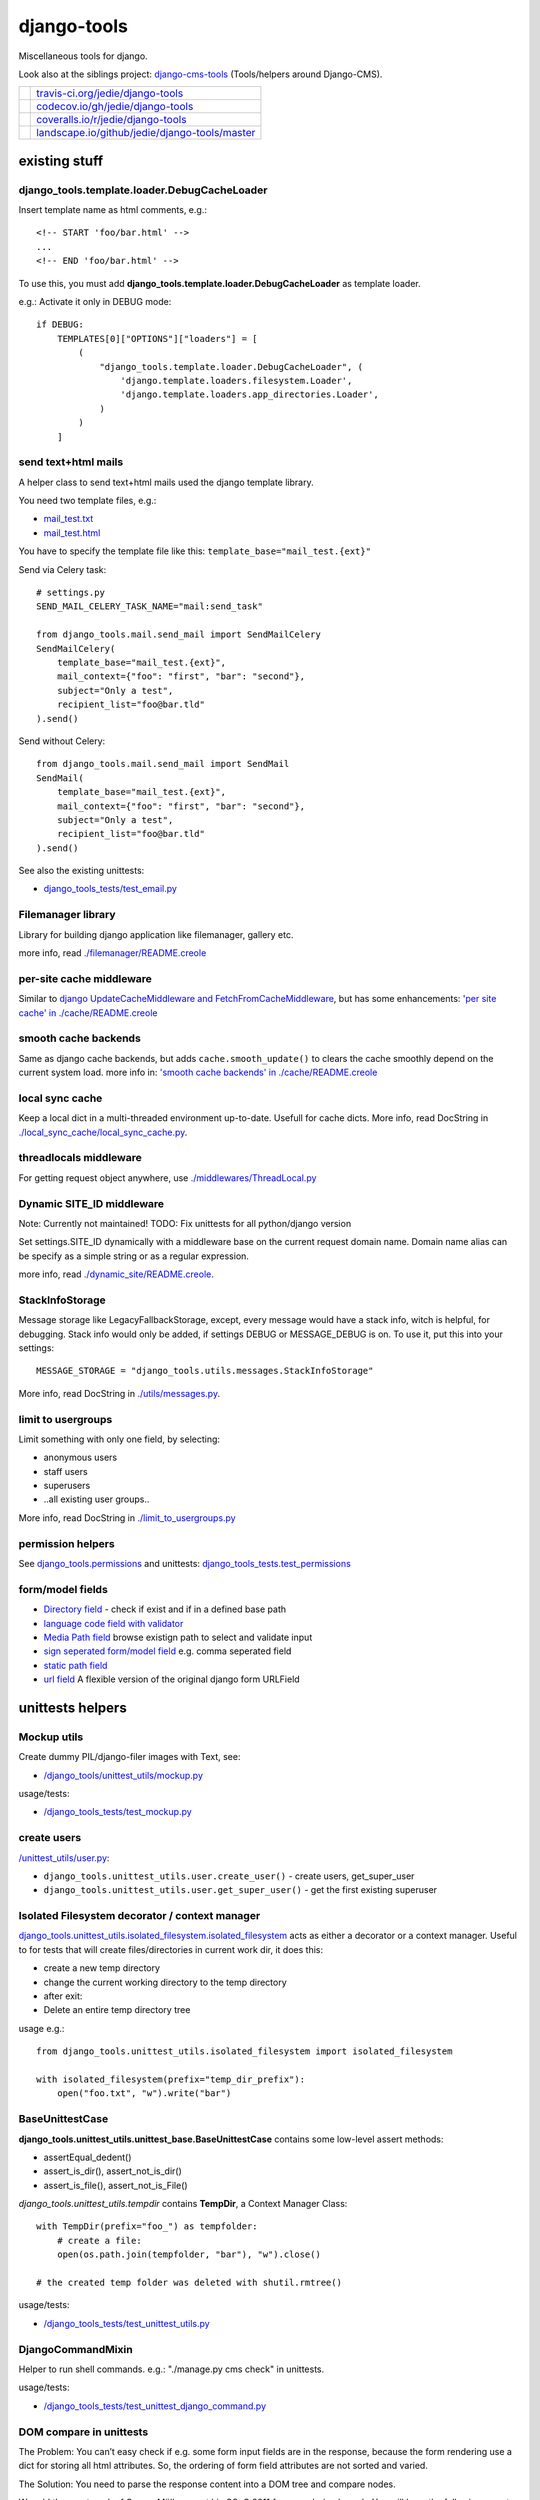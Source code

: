 ============
django-tools
============

Miscellaneous tools for django.

Look also at the siblings project: `django-cms-tools <https://github.com/jedie/django-cms-tools>`_ (Tools/helpers around Django-CMS).

+-----------------------------------+--------------------------------------------------+
| |Build Status on travis-ci.org|   | `travis-ci.org/jedie/django-tools`_              |
+-----------------------------------+--------------------------------------------------+
| |Coverage Status on codecov.io|   | `codecov.io/gh/jedie/django-tools`_              |
+-----------------------------------+--------------------------------------------------+
| |Coverage Status on coveralls.io| | `coveralls.io/r/jedie/django-tools`_             |
+-----------------------------------+--------------------------------------------------+
| |Status on landscape.io|          | `landscape.io/github/jedie/django-tools/master`_ |
+-----------------------------------+--------------------------------------------------+

.. |Build Status on travis-ci.org| image:: https://travis-ci.org/jedie/django-tools.svg
.. _travis-ci.org/jedie/django-tools: https://travis-ci.org/jedie/django-tools/
.. |Coverage Status on codecov.io| image:: https://codecov.io/gh/jedie/django-tools/branch/master/graph/badge.svg
.. _codecov.io/gh/jedie/django-tools: https://codecov.io/gh/jedie/django-tools
.. |Coverage Status on coveralls.io| image:: https://coveralls.io/repos/jedie/django-tools/badge.svg
.. _coveralls.io/r/jedie/django-tools: https://coveralls.io/r/jedie/django-tools
.. |Status on landscape.io| image:: https://landscape.io/github/jedie/django-tools/master/landscape.svg
.. _landscape.io/github/jedie/django-tools/master: https://landscape.io/github/jedie/django-tools/master

--------------
existing stuff
--------------

django_tools.template.loader.DebugCacheLoader
=============================================

Insert template name as html comments, e.g.:

::

    <!-- START 'foo/bar.html' -->
    ...
    <!-- END 'foo/bar.html' -->

To use this, you must add **django_tools.template.loader.DebugCacheLoader** as template loader.

e.g.: Activate it only in DEBUG mode:

::

    if DEBUG:
        TEMPLATES[0]["OPTIONS"]["loaders"] = [
            (
                "django_tools.template.loader.DebugCacheLoader", (
                    'django.template.loaders.filesystem.Loader',
                    'django.template.loaders.app_directories.Loader',
                )
            )
        ]

send text+html mails
====================

A helper class to send text+html mails used the django template library.

You need two template files, e.g.:

* `mail_test.txt <https://github.com/jedie/django-tools/blob/master/django_tools_test_project/django_tools_test_app/templates/mail_test.txt>`_

* `mail_test.html <https://github.com/jedie/django-tools/blob/master/django_tools_test_project/django_tools_test_app/templates/mail_test.html>`_

You have to specify the template file like this: ``template_base="mail_test.{ext}"``

Send via Celery task:

::

    # settings.py
    SEND_MAIL_CELERY_TASK_NAME="mail:send_task"

    from django_tools.mail.send_mail import SendMailCelery
    SendMailCelery(
        template_base="mail_test.{ext}",
        mail_context={"foo": "first", "bar": "second"},
        subject="Only a test",
        recipient_list="foo@bar.tld"
    ).send()

Send without Celery:

::

    from django_tools.mail.send_mail import SendMail
    SendMail(
        template_base="mail_test.{ext}",
        mail_context={"foo": "first", "bar": "second"},
        subject="Only a test",
        recipient_list="foo@bar.tld"
    ).send()

See also the existing unittests:

* `django_tools_tests/test_email.py <https://github.com/jedie/django-tools/blob/master/django_tools_tests/test_email.py>`_

Filemanager library
===================

Library for building django application like filemanager, gallery etc.

more info, read `./filemanager/README.creole <https://github.com/jedie/django-tools/blob/master/django_tools/filemanager/README.creole>`_

per-site cache middleware
=========================

Similar to `django UpdateCacheMiddleware and FetchFromCacheMiddleware <https://docs.djangoproject.com/en/1.4/topics/cache/#the-per-site-cache>`_,
but has some enhancements: `'per site cache' in ./cache/README.creole <https://github.com/jedie/django-tools/blob/master/django_tools/cache/README.creole#per-site-cache-middleware>`_

smooth cache backends
=====================

Same as django cache backends, but adds ``cache.smooth_update()`` to clears the cache smoothly depend on the current system load.
more info in: `'smooth cache backends' in ./cache/README.creole <https://github.com/jedie/django-tools/blob/master/django_tools/cache/README.creole#smooth-cache-backends>`_

local sync cache
================

Keep a local dict in a multi-threaded environment up-to-date. Usefull for cache dicts.
More info, read DocString in `./local_sync_cache/local_sync_cache.py <https://github.com/jedie/django-tools/blob/master/django_tools/local_sync_cache/local_sync_cache.py>`_.

threadlocals middleware
=======================

For getting request object anywhere, use `./middlewares/ThreadLocal.py <https://github.com/jedie/django-tools/blob/master/django_tools/middlewares/ThreadLocal.py>`_

Dynamic SITE_ID middleware
==========================

Note: Currently not maintained! TODO: Fix unittests for all python/django version

Set settings.SITE_ID dynamically with a middleware base on the current request domain name.
Domain name alias can be specify as a simple string or as a regular expression.

more info, read `./dynamic_site/README.creole <https://github.com/jedie/django-tools/blob/master/django_tools/dynamic_site/README.creole>`_.

StackInfoStorage
================

Message storage like LegacyFallbackStorage, except, every message would have a stack info, witch is helpful, for debugging.
Stack info would only be added, if settings DEBUG or MESSAGE_DEBUG is on.
To use it, put this into your settings:

::

    MESSAGE_STORAGE = "django_tools.utils.messages.StackInfoStorage"

More info, read DocString in `./utils/messages.py <https://github.com/jedie/django-tools/blob/master/django_tools/utils/messages.py>`_.

limit to usergroups
===================

Limit something with only one field, by selecting:

* anonymous users

* staff users

* superusers

* ..all existing user groups..

More info, read DocString in `./limit_to_usergroups.py <https://github.com/jedie/django-tools/blob/master/django_tools/limit_to_usergroups.py>`_

permission helpers
==================

See `django_tools.permissions <https://github.com/jedie/django-tools/blob/master/django_tools/permissions.py>`_
and unittests: `django_tools_tests.test_permissions <https://github.com/jedie/django-tools/blob/master/django_tools_tests/test_permissions.py>`_

form/model fields
=================

* `Directory field <https://github.com/jedie/django-tools/blob/master/django_tools/fields/directory.py>`_ - check if exist and if in a defined base path

* `language code field with validator <https://github.com/jedie/django-tools/blob/master/django_tools/fields/language_code.py>`_

* `Media Path field <https://github.com/jedie/django-tools/blob/master/django_tools/fields/media_path.py>`_ browse existign path to select and validate input

* `sign seperated form/model field <https://github.com/jedie/django-tools/blob/master/django_tools/fields/sign_separated.py>`_ e.g. comma seperated field

* `static path field <https://github.com/jedie/django-tools/blob/master/django_tools/fields/static_path.py>`_

* `url field <https://github.com/jedie/django-tools/blob/master/django_tools/fields/url.py>`_ A flexible version of the original django form URLField

-----------------
unittests helpers
-----------------

Mockup utils
============

Create dummy PIL/django-filer images with Text, see:

* `/django_tools/unittest_utils/mockup.py <https://github.com/jedie/django-tools/blob/master/django_tools/unittest_utils/mockup.py>`_

usage/tests:

* `/django_tools_tests/test_mockup.py <https://github.com/jedie/django-tools/blob/master/django_tools_tests/test_mockup.py>`_

create users
============

`/unittest_utils/user.py <https://github.com/jedie/django-tools/blob/master/django_tools/unittest_utils/user.py>`_:

* ``django_tools.unittest_utils.user.create_user()`` - create users, get_super_user

* ``django_tools.unittest_utils.user.get_super_user()`` - get the first existing superuser

Isolated Filesystem decorator / context manager
===============================================

`django_tools.unittest_utils.isolated_filesystem.isolated_filesystem <https://github.com/jedie/django-tools/blob/master/django_tools/unittest_utils/isolated_filesystem.py>`_ acts as either a decorator or a context manager.
Useful to for tests that will create files/directories in current work dir, it does this:

* create a new temp directory

* change the current working directory to the temp directory

* after exit:

* Delete an entire temp directory tree

usage e.g.:

::

    from django_tools.unittest_utils.isolated_filesystem import isolated_filesystem

    with isolated_filesystem(prefix="temp_dir_prefix"):
        open("foo.txt", "w").write("bar")

BaseUnittestCase
================

**django_tools.unittest_utils.unittest_base.BaseUnittestCase** contains some low-level assert methods:

* assertEqual_dedent()

* assert_is_dir(), assert_not_is_dir()

* assert_is_file(), assert_not_is_File()

*django_tools.unittest_utils.tempdir* contains **TempDir**, a Context Manager Class:

::

    with TempDir(prefix="foo_") as tempfolder:
        # create a file:
        open(os.path.join(tempfolder, "bar"), "w").close()

    # the created temp folder was deleted with shutil.rmtree()

usage/tests:

* `/django_tools_tests/test_unittest_utils.py <https://github.com/jedie/django-tools/blob/master/django_tools_tests/test_unittest_utils.py>`_

DjangoCommandMixin
==================

Helper to run shell commands. e.g.: "./manage.py cms check" in unittests.

usage/tests:

* `/django_tools_tests/test_unittest_django_command.py <https://github.com/jedie/django-tools/blob/master/django_tools_tests/test_unittest_django_command.py>`_

DOM compare in unittests
========================

The Problem:
You can’t easy check if e.g. some form input fields are in the response,
because the form rendering use a dict for storing all html attributes.
So, the ordering of form field attributes are not sorted and varied.

The Solution:
You need to parse the response content into a DOM tree and compare nodes.

We add the great work of Gregor Müllegger at his GSoC 2011 form-rendering branch.
You will have the following assert methods inherit from: django_tools.unittest_utils.unittest_base.BaseTestCase

* self.assertHTMLEqual() – for compare two HTML DOM trees

* self.assertDOM() – for check if nodes in response or not.

* self.assertContains() – Check if ond node occurs 'count’ times in response

More info and examples in `./django_tools_tests/test_dom_asserts.py <https://github.com/jedie/django-tools/blob/master/django_tools/django_tools_tests/test_dom_asserts.py>`_

@set_string_if_invalid() decorator
==================================

Helper to check if there are missing template tags by set temporary ``'string_if_invalid'``, see: `https://docs.djangoproject.com/en/1.8/ref/templates/api/#invalid-template-variables <https://docs.djangoproject.com/en/1.8/ref/templates/api/#invalid-template-variables>`_

Usage, e.g.:

::

    from django.test import SimpleTestCase
    from django_tools.unittest_utils.template import TEMPLATE_INVALID_PREFIX, set_string_if_invalid

    @set_string_if_invalid()
    class TestMyTemplate(SimpleTestCase):
        def test_valid_tag(self):
            response = self.client.get('/foo/bar/')
            self.assertNotIn(TEMPLATE_INVALID_PREFIX, response.content)

You can also decorate the test method ;)

@task_always_eager() celery decorator
=====================================

Decorator activate celery:

::

    CELERY_ALWAYS_EAGER=True # executed locally instead of being sent to the queue
    CELERY_EAGER_PROPAGATES_EXCEPTIONS=True # raise exceptions on errors

Is also set these two items in settings by using ``override_settings``
See also: `http://docs.celeryproject.org/en/latest/userguide/configuration.html#std:setting-task_always_eager <http://docs.celeryproject.org/en/latest/userguide/configuration.html#std:setting-task_always_eager>`_

Usage, e.g.:

::

    from django.core import mail
    from django.test import SimpleTestCase
    from django_tools.unittest_utils.celery_utils import task_always_eager

    @task_always_eager()
    class TestMyCeleryJobs(SimpleTestCase):
        def test_send_mail(self):
            response = self.client.get('/send_mail/foo/')
            self.assertEqual(len(mail.outbox), 1)

You can also decorate the test method ;)

Speedup tests
=============

Speedup test run start by disable migrations, e.g.:

::

    from django_tools.unittest_utils.disable_migrations import DisableMigrations
    MIGRATION_MODULES = DisableMigrations()

small tools
===========

debug_csrf_failure()
--------------------

Display the normal debug page and not the minimal csrf debug page.
More info in DocString here: `django_tools/views/csrf.py <https://github.com/jedie/django-tools/blob/master/django_tools/views/csrf.py>`_

import lib helper
-----------------

additional helper to the existing ``importlib``
more info in the sourcecode: `./utils/importlib.py <https://github.com/jedie/django-tools/blob/master/django_tools/utils/importlib.py>`_

http utils
----------

Pimped HttpRequest to get some more information about a request.
More info in DocString here: `django_tools/utils/http.py <https://github.com/jedie/django-tools/blob/master/django_tools/utils/http.py>`_

@display_admin_error
--------------------

Developer helper to display silent errors in ModelAdmin.list_display callables.
See: **display_admin_error** in `decorators.py <https://github.com/jedie/django-tools/blob/master/django_tools/decorators.py>`_

upgrade virtualenv
==================

A simple commandline script that calls ``pip install —-upgrade XY`` for every package thats installed in a virtualenv.
Simply copy/symlink it into the root directory of your virtualenv and start it.

**Note:** `Seems that this solution can't observe editables right. <https://github.com/pypa/pip/issues/319>`_

To use it, without installing django-tools:

::

    ~/$ cd goto/your_env
    .../your_env/$ wget https://github.com/jedie/django-tools/raw/master/django_tools/upgrade_virtualenv.py
    .../your_env/$ chmod +x upgrade_virtualenv.py
    .../your_env/$ ./upgrade_virtualenv.py

This script will be obsolete, if `pip has a own upgrade command <https://github.com/pypa/pip/issues/59>`_.

django_tools.utils.url.GetDict
==============================

Similar to origin django.http.QueryDict but:

* urlencode() doesn't add "=" to empty values: "?empty" instead of "?empty="

* always mutable

* output will be sorted (easier for tests ;)

More info, see tests: `django_tools_tests/test_utils_url.py <https://github.com/jedie/django-tools/blob/master/django_tools_tests/test_utils_url.py>`_

SignedCookieStorage
-------------------

Store information in signed Cookies, use **django.core.signing**.
So the cookie data can't be manipulated from the client.
Sources/examples:

* `/django_tools/utils/client_storage.py <https://github.com/jedie/django-tools/blob/master/django_tools/utils/client_storage.py>`_

* `/django_tools_tests/test_signed_cookie.py <https://github.com/jedie/django-tools/blob/master/django_tools_tests/test_signed_cookie.py>`_

Print SQL Queries
=================

Print the used SQL queries via context manager.

usage e.g.:

::

    from django_tools.unittest_utils.print_sql import PrintQueries

    # e.g. use in unittests:
    class MyTests(TestCase):
        def test_foobar(self):
            with PrintQueries("Create object"):
                FooBar.objects.create("name"=foo)

    # e.g. use in views:
    def my_view(request):
        with PrintQueries("Create object"):
            FooBar.objects.create("name"=foo)

the output is like:

::

    _______________________________________________________________________________
     *** Create object ***
    1 - INSERT INTO "foobar" ("name")
        VALUES (foo)
    -------------------------------------------------------------------------------

SetRequestDebugMiddleware
=========================

middleware to add debug bool attribute to request object.
More info: `./debug/README.creole <https://github.com/jedie/django-tools/blob/master/django_tools/debug/README.creole>`_

TracebackLogMiddleware
======================

Put traceback in log by call `logging.exception() <https://docs.python.org/3/library/logging.html#logging.Logger.exception>`_ on ``process_exception()``
Activate with:

::

    MIDDLEWARE_CLASSES = (
        ...
        'django_tools.middlewares.TracebackLogMiddleware.TracebackLogMiddleware',
        ...
    )

FnMatchIps() - Unix shell-style wildcards in INTERNAL_IPS / ALLOWED_HOSTS
=========================================================================

settings.py e.g.:

::

    from django_tools.settings_utils import FnMatchIps

    INTERNAL_IPS = FnMatchIps(["127.0.0.1", "::1", "192.168.*.*", "10.0.*.*"])
    ALLOWED_HOSTS = FnMatchIps(["127.0.0.1", "::1", "192.168.*.*", "10.0.*.*"])

StdoutStderrBuffer()
====================

redirect stdout + stderr to a string buffer. e.g.:

::

    from django_tools.unittest_utils.stdout_redirect import StdoutStderrBuffer

    with StdoutStderrBuffer() as buffer:
        print("foo")
    output = buffer.get_output() # contains "foo\n"

Management commands
===================

permission_info
---------------

List all permissions for one django user.
(Needs ``'django_tools'`` in INSTALLED_APPS)

e.g.:

::

    $ ./manage.py permission_info
    No username given!

    All existing users are:
    foo, bar, john, doe

    $ ./manage.py permission_info foo
    All permissions for user 'test_editor':
    	is_active    : yes
    	is_staff     : yes
    	is_superuser : no
    [*] admin.add_logentry
    [*] admin.change_logentry
    [*] admin.delete_logentry
    [ ] auth.add_group
    [ ] auth.add_permission
    [ ] auth.add_user
    ...

nice_diffsettings
-----------------

Similar to django 'diffsettings', but used pretty-printed representation.

To use it, add ``'django_tools.manage_commands.django_tools_nice_diffsettings'`` to your INSTALLED_APPS and call:

::

    $ ./manage.py nice_diffsettings

database_info
-------------

Just display some information about the used database and connections.
(Needs ``'django_tools'`` in INSTALLED_APPS)

e.g.:

::

    $ ./manage.py database_info

list_models
-----------

Just list all existing models in app_label.ModelName format. Useful to use this in 'dumpdata' etc.

To use it, add ``'django_tools.manage_commands.django_tools_list_models'`` to your INSTALLED_APPS and call:

::

    $ ./manage.py list_models

..all others…
=============

There exist many miscellaneous stuff. Look in the source, luke!

------------------------------
running django-tools unittests
------------------------------

Run all tests in all environment combinations via tox:

::

    .../django-tools $ python3 setup.py tox

Run all tests in current environment via pytest:

::

    .../django-tools $ python3 setup.py test

------------------------------
Backwards-incompatible changes
------------------------------

-----
v0.35
-----

Dummy image generation function in ``django_tools.unittest_utils.mockup`` has a new API.
The new API makes it possible to better adjust the generated dummy images.

The functions ``create_pil_image``, ``create_info_image`` and ``create_temp_filer_info_image`` was refactored to the class ``django_tools.unittest_utils.mockup.ImageDummy``

The old API will be removed in the future.

-----
v0.32
-----

remove outdated stuff:

* django-tagging addon

* upgrade_virtualenv.py (Alternative: `update_virtualenv_git_repos.py <https://github.com/jedie/python-code-snippets/blob/master/CodeSnippets/update_virtualenv_git_repos.py>`_)

* utils.http

-----
v0.29
-----

**ClientCookieStorage** was renamed to **SignedCookieStorage**
import e.g.:

::

    from django_tools.utils.client_storage import SignedCookieStorage

-------
v0.25.0
-------

SmoothCacheBackends API changed:
The **cache.clear()** method will really clear the cache, as the origin backend API.
You must call ``cache.smooth_update()`` to set the "last change" timestamp.

v0.24.10
========

AutoUpdateFileBasedCache is deprecated, use new SmoothCacheBackends.

v0.9
====

Language code field and SelectMediaPath are renamed.

change:
**from django_tools.fields import LanguageCodeFormField**
to:
**from django_tools.fields.language_code import LanguageCodeFormField**

change and rename:
**from django_tools.fields import LanguageCodeField**
to:
**from django_tools.fields.language_code import LanguageCodeModelField**

change and rename:
**from django_tools.widgets import SelectMediaPath**
to:
**from django_tools.fields.media_path import MediaPathWidget**

v0.39
=====

File renamed: ``django_tools/unittest_utils/{celery.py => celery_utils.py``}

--------------------
Django compatibility
--------------------

+------------------+----------------+-----------------+
| django-tools     | django version | python          |
+==================+================+=================+
| >= v0.39         | 1.11, 2.0      | 3.5, 3.6, pypy3 |
+------------------+----------------+-----------------+
| >= v0.38.1       | 1.8, 1.11      | 3.5, 3.6, pypy3 |
+------------------+----------------+-----------------+
| >= v0.38.0       | 1.8, 1.11      | 3.5, 3.6        |
+------------------+----------------+-----------------+
| >= v0.37.0       | 1.8, 1.11      | 3.4, 3.5        |
+------------------+----------------+-----------------+
| >= v0.33.0       | 1.8, 1.11      | 2.7, 3.4, 3.5   |
+------------------+----------------+-----------------+
| v0.30.1-v0.32.14 | 1.8, 1.9, 1.10 | 2.7, 3.4, 3.5   |
+------------------+----------------+-----------------+
| v0.30            | 1.8, 1.9       | 2.7, 3.4        |
+------------------+----------------+-----------------+
| v0.29            | 1.6 - 1.8      | 2.7, 3.4        |
+------------------+----------------+-----------------+
| v0.26            | <=1.6          |                 |
+------------------+----------------+-----------------+
| v0.25            | <=1.4          |                 |
+------------------+----------------+-----------------+

(See also combinations in `.travis.yml <https://github.com/jedie/django-tools/blob/master/.travis.yml>`_ and `tox.ini <https://github.com/jedie/django-tools/blob/master/tox.ini>`_)

-------
history
-------

* *dev* - `compare v0.39.1...master <https://github.com/jedie/django-tools/compare/v0.39.1...master>`_ 

    * no changes yet

* v0.39.2 - `compare v0.39.1...v0.39.2 <https://github.com/jedie/django-tools/compare/v0.39.1...v0.39.2>`_ 

    * NEW: ``django_tools.parler_utils.parler_fixtures.ParlerDummyGenerator``

    * NEW: ``django_tools.fixture_tools.languages.iter_languages``

* v0.39.1 - `compare v0.39.0...v0.39.1 <https://github.com/jedie/django-tools/compare/v0.39.0...v0.39.1>`_ 

    * NEW: ``django_tools.unittest_utils.email.print_mailbox()``

    * minor updates

* v0.39.0 - `compare v0.38.9...v0.39.0 <https://github.com/jedie/django-tools/compare/v0.38.9...v0.39.0>`_ 

    * NEW: Isolated Filesystem decorator / context manager

    * Backwards-incompatible change: file renamed ``django_tools/unittest_utils/{celery.py => celery_utils.py``}

    * Skip run test with Django 1.8 and run tests with Django 1.11 and 2.0

* v0.38.9 - 05.02.2018 - `compare v0.38.8...v0.38.9 <https://github.com/jedie/django-tools/compare/v0.38.8...v0.38.9>`_ 

    * lowering log level on missing permissions from "error" to "debug"

* v0.38.8 - 05.02.2018 - `compare v0.38.7...v0.38.8 <https://github.com/jedie/django-tools/compare/v0.38.7...v0.38.8>`_ 

    * send mail: use from celery import shared_task instead of djcelery_transactions

* v0.38.7 - 15.01.2018 - `compare v0.38.6...v0.38.7 <https://github.com/jedie/django-tools/compare/v0.38.6...v0.38.7>`_ 

    * Add missing arguments (like "attachments", "cc" etc.) to ``django_tools.mail.send_mail.SendMailCelery``

* v0.38.6 - 10.01.2018 - `compare v0.38.4...v0.38.5 <https://github.com/jedie/django-tools/compare/v0.38.4...v0.38.5>`_ 

    * NEW: ``./manage.py clear_cache``

    * Display POST data in browser debug (``django_tools.unittest_utils.BrowserDebug.debug_response``)

* v0.38.5 - 02.01.2018 - `compare v0.38.4...v0.38.5`_ 

    * NEW: Helper to assert django message framework output in unittests:

        * ``BaseUnittestCase.get_messages()``: return a list of all messages

        * ``BaseTestCase.assertMessages()``: compare messages

        * ``BaseTestCase.assertResponse()``: has new keyword argument ``messages``

    * NEW: ``BaseUnittestCase.assert_exception_startswith()``

* v0.38.4 - 28.12.2017 - `compare v0.38.3...v0.38.4 <https://github.com/jedie/django-tools/compare/v0.38.3...v0.38.4>`_ 

    * Bugfix attach user group on existing user in: ``django_tools.unittest_utils.user.get_or_create_user``

* v0.38.3 - 28.12.2017 - `compare v0.38.2...v0.38.3 <https://github.com/jedie/django-tools/compare/v0.38.2...v0.38.3>`_ 

    * Bugfix: ``unittest_utils.user.get_or_create_group`` also removes obsolete permissions, too.

* v0.38.2 - 27.12.2017 - `compare v0.38.1...v0.38.2 <https://github.com/jedie/django-tools/compare/v0.38.1...v0.38.2>`_ 

    * NEW: ``./manage.py update_permissions``

* v0.38.1 - 21.12.2017 - `compare v0.38.0...v0.38.1 <https://github.com/jedie/django-tools/compare/v0.38.0...v0.38.1>`_ 

    * refactor travis/tox/pytest/coverage stuff

    * Tests can be run via ``python3 setup.py tox`` and/or ``python3 setup.py test``

    * Test also with pypy3 on Travis CI.

* v0.38.0 - 19.12.2017 - `compare v0.37.0...v0.38.0 <https://github.com/jedie/django-tools/compare/v0.37.0...v0.38.0>`_ 

    * NEW: ``django_tools.unittest_utils.user.get_or_create_group``

    * NEW: ``django_tools.unittest_utils.user.get_or_create_user``

    * NEW: ``django_tools.unittest_utils.user.get_or_create_user_and_group``

    * NEW: ``BaseUnittestCase.get_admin_change_url()`` and ``BaseUnittestCase.get_admin_add_url()``

    * NEW: ``BaseUnittestCase.assert_startswith()`` and ``BaseUnittestCase.assert_endswith()``

* v0.37.0 - 11.12.2017 - `compare v0.36.0...v0.37.0 <https://github.com/jedie/django-tools/compare/v0.36.0...v0.37.0>`_ 

    * Skip official support for python v2 (remove from text matrix)

    * NEW: ``./manage.py permission_info``: Display a list of all permissions for one django user

    * NEW: ``django_tools.permissions.get_filtered_permissions()`` and ``django_tools.permissions.pprint_filtered_permissions()``

    * ``django_tools.settings_utils.InternalIps`` was renamed to ``FnMatchIps`` and can be also used for **ALLOWED_HOSTS**

    * Bugfix/Enhance permission helpers

* v0.36.0 - 20.11.2017 - `compare v0.35.0...v0.36.0 <https://github.com/jedie/django-tools/compare/v0.35.0...v0.36.0>`_ 

    * NEW: ``./manage.py database_info``

    * Bugfix: **ModelPermissionMixin**

    * Dynamic Sites is no longer maintained and tests are deactivated. It's currently not compatible with all django versions.

* v0.35.0 - 26.09.2017 - `compare v0.34.0...v0.35.0 <https://github.com/jedie/django-tools/compare/v0.34.0...v0.35.0>`_ 

    * CHANGE: The dummy image generation function in ``django_tools.unittest_utils.mockup`` has a new API.

* v0.34.0 - 18.09.2017 - `compare v0.33.0...v0.34.0 <https://github.com/jedie/django-tools/compare/v0.33.0...v0.34.0>`_ 

    * CHANGE: The test usernames changed and spaces was replace with underscores e.g.: "staff test user" -> "staff_test_user"

    * Bugfix in mockup.create_pil_image: Created images has wrong sizes

* v0.33.0 - 11.07.2017 - `compare v0.32.14...v0.33.0 <https://github.com/jedie/django-tools/compare/v0.32.14...v0.33.0>`_ 

    * Run tests only against Django v1.8 TLS and v1.11 TLS

    * For Django 1.11: Add support for new-style middleware - contributed by benkonrath

    * NEW: ``django_tools.utils.request.create_fake_request()`` for easier create a faked request object with ``RequestFactory``

    * NEW: ``django_tools.utils.html_utils.html2text()`` - Strip HTML tags with lxml Cleaner + Django 'strip_tags'

* v0.32.14 - 14.06.2017 - `compare v0.32.13...v0.32.14 <https://github.com/jedie/django-tools/compare/v0.32.13...v0.32.14>`_ 

    * Bugfix for Python 2: ``mock`` backport package is needed and added to ``setup.install_requires``

* v0.32.13 - 24.05.2017 - `compare v0.32.12...v0.32.13 <https://github.com/jedie/django-tools/compare/v0.32.12...v0.32.13>`_ 

    * remove some warnings

* v0.32.12 - 04.05.2017 - `compare v0.32.11...v0.32.12 <https://github.com/jedie/django-tools/compare/v0.32.11...v0.32.12>`_ 

    * NEW: ``self.assertIn_dedent()`` in ``django_tools.unittest_utils.unittest_base.BaseUnittestCase``

* v0.32.11 - 02.05.2017 - `compare v0.32.10...v0.32.11 <https://github.com/jedie/django-tools/compare/v0.32.10...v0.32.11>`_ 

    * Fix PyPi package mistake (``.tar.gz`` archive contains ``.tox`` ;)

* v0.32.10 - 02.05.2017 - `compare v0.32.9...v0.32.10 <https://github.com/jedie/django-tools/compare/v0.32.9...v0.32.10>`_ 

    * NEW: ``django_tools.mail`` to send text+html mails (see above)

* v0.32.9 - 21.03.2017 - `compare v0.32.8...v0.32.9 <https://github.com/jedie/django-tools/compare/v0.32.8...v0.32.9>`_ 

    * Bugfix ``DebugCacheLoader`` if TemplateDoesNotExist was raised

* v0.32.8 - 16.03.2017 - `compare v0.32.7...v0.32.8 <https://github.com/jedie/django-tools/compare/v0.32.7...v0.32.8>`_ 

    * NEW: ``django_tools.template.loader.DebugCacheLoader`` to add template name as html comments

    * Change temp filename in BrowserDebug and use ``django_tools_browserdebug_`` prefix

    * Bugfix in ``django_tools.middlewares.ThreadLocal.ThreadLocalMiddleware``

* v0.32.7 - 10.03.2017 - `compare v0.32.6...v0.32.7 <https://github.com/jedie/django-tools/compare/v0.32.6...v0.32.7>`_ 

    * NEW: ``django_tools.permissions`` - helper for setup permissions

    * NEW: ``/unittest_utils/user.py`` - helper for creating users (needfull in unittests)

* v0.32.6 - 22.02.2017 - `compare v0.32.5...v0.32.6 <https://github.com/jedie/django-tools/compare/v0.32.5...v0.32.6>`_

* ``@task_always_eager()`` decorator will set ``CELERY_EAGER_PROPAGATES_EXCEPTIONS=True``, too.

* v0.32.5 - 10.02.2017 - `compare v0.32.4...v0.32.5 <https://github.com/jedie/django-tools/compare/v0.32.4...v0.32.5>`_ 

    * NEW: Add ``template_name`` (optional) to ``self.assertResponse()`` (check with ``assertTemplateUsed()``)

* v0.32.4 - 01.02.2017 - `compare v0.32.3...v0.32.4 <https://github.com/jedie/django-tools/compare/v0.32.3...v0.32.4>`_

* Fix: Set "is_active" for created test users

* v0.32.3 - 25.01.2017 - `compare v0.32.2...v0.32.3 <https://github.com/jedie/django-tools/compare/v0.32.2...v0.32.3>`_ 

    * Fix UnicodeDecodeError in BrowserDebug

    * NEW: ``@set_string_if_invalid()`` decorator

    * NEW: ``@task_always_eager()`` decorator

* v0.32.2 - 13.01.2017 - `compare v0.32.1...v0.32.2 <https://github.com/jedie/django-tools/compare/v0.32.1...v0.32.2>`_ 

    * NEW: django_tools.utils.url.GetDict

* v0.32.1 - 29.12.2016 - `compare v0.32.0...v0.32.1 <https://github.com/jedie/django-tools/compare/v0.32.0...v0.32.1>`_ 

    * NEW: TracebackLogMiddleware

* v0.32.0 - 19.12.2016 - `compare v0.31.0...v0.32.0 <https://github.com/jedie/django-tools/compare/v0.31.0...v0.32.0>`_ 

    * NEW: Management commands: 'nice_diffsettings', 'list_models'

    * NEW: @display_admin_error to display silent errors in ModelAdmin.list_display callables.

    * NEW: django_tools.template.render.render_template_file

    * use `pytest-django <https://pypi.python.org/pypi/pytest-django>`_

    * remove outdated stuff: See 'Backwards-incompatible changes' above.

* v0.31.0 - 03.11.2016 - `compare v0.30.4...v0.31.0 <https://github.com/jedie/django-tools/compare/v0.30.4...v0.31.0>`_ 

    * add Mockup utils to create dummy PIL/django-filer images with Text (see above)

    * move tests into ``/django_tools_tests/``

* v0.30.4 - 27.10.2016 - `compare v0.30.2...v0.30.4 <https://github.com/jedie/django-tools/compare/v0.30.2...v0.30.4>`_ 

    * add DjangoCommandMixin

* v0.30.2 - 05.10.2016 - `compare v0.30.1...v0.30.2 <https://github.com/jedie/django-tools/compare/v0.30.1...v0.30.2>`_ 

    * Bugfix Python 2 compatibility

* v0.30.1 - 26.08.2016 - `compare v0.30.0...v0.30.1 <https://github.com/jedie/django-tools/compare/v0.30.0...v0.30.1>`_ 

    * add: ``django_tools.unittest_utils.disable_migrations.DisableMigrations`` (see above)

    * run tests also with django v1.10 and Python 3.5

    * use tox

* v0.30.0 - 27.04.2016 - `compare v0.29.5...v0.30.0 <https://github.com/jedie/django-tools/compare/v0.29.5...v0.30.0>`_ 

    * Django 1.9 and Python 3 support contributed by `naegelyd <https://github.com/jedie/django-tools/pull/9>`_

* v0.29.4 and v0.29.5 - 10.08.2015 - `compare v0.29.3...v0.29.5 <https://github.com/jedie/django-tools/compare/v0.29.3...v0.29.5>`_ 

    * Some bugfixes for django 1.6 support

* v0.29.3 - 10.08.2015 - `compare v0.29.2...v0.29.3 <https://github.com/jedie/django-tools/compare/v0.29.2...v0.29.3>`_ 

    * Clear ThreadLocal request atttribute after response is processed (contributed by Lucas Wiman)

* v0.29.2 - 19.06.2015 - `compare v0.29.1...v0.29.2 <https://github.com/jedie/django-tools/compare/v0.29.1...v0.29.2>`_ 

    * Bugfix in unittest_utils.selenium_utils.selenium2fakes_response

    * assertResponse used assertContains from django

    * Add QueryLogMiddleware (TODO: add tests)

* v0.29.1 - 17.06.2015 - `compare v0.29.0...v0.29.1 <https://github.com/jedie/django-tools/compare/v0.29.0...v0.29.1>`_ 

    * Bugfixes for Py2 and Py3

    * add StdoutStderrBuffer()

* v0.29.0 - 09.06.2015 - `compare v0.26.0...v0.29.0 <https://github.com/jedie/django-tools/compare/v0.26.0...v0.29.0>`_ 

    * WIP: Refactor unittests (DocTests must be updated for Py3 and more unittests must be written to cover all)

    * catch more directory traversal attacks in BaseFilesystemBrowser (and merge code parts)

    * Bugfix for "django.core.exceptions.AppRegistryNotReady: Models aren't loaded yet." if using **UpdateInfoBaseModel**

    * Bugfixes in **dynamic_site** for django 1.7

    * add: `django_tools.settings_utils.InternalIps <https://github.com/jedie/django-tools/blob/master/django_tools/settings_utils.py>`_

* v0.28.0 - 12.02.2015 - `compare v0.26.0...v0.28.0 <https://github.com/jedie/django-tools/compare/v0.26.0...v0.28.0>`_ 

    * Work-a-round for import loops

    * (new Version number, because of PyPi stress)

* v0.26.0 - 11.02.2015 - `compare v0.25.1...v0.26.0 <https://github.com/jedie/django-tools/compare/v0.25.1...v0.26.0>`_ 

    * Updates for Django 1.6 and Python 3

* v0.25.1 - 18.11.2013

    * Bugfix: Fall back to "UTF-8" if server send no encoding info

* v0.25.0 - 28.08.2012

    * Rename **cache.clear()** in SmoothCacheBackends to **cache.smooth_update()**, so that reset timestamp is independ from clear the cache.

* v0.24.10 - 24.08.2012

    * Add **SmoothCacheBackends**: `./cache/README.creole <https://github.com/jedie/django-tools/blob/master/django_tools/cache/README.creole>`_

* v0.24.9 - 24.08.2012

    * Bugfix in per-site cache middleware: set inital count values to None, if counting is disabled.

* v0.24.8 - 24.08.2012

    * Enhanced **per-site cache middleware**: `./cache/README.creole`_

    * Add **SetRequestDebugMiddleware**: `./debug/README.creole`_

* v0.24.7 - 21.08.2012

    * Add the **per-site cache middleware** (see above)

    * Add **import lib helper**: `./utils/importlib.py`_

* v0.24.6 - 21.08.2012

    * Add the **filemanager library** (see above)

* v0.24.5 - 06.08.2012

    * Add **Print SQL Queries** context manager. (see above)

* v0.24.4 - 26.07.2012

    * remove date from version string, cause of side-effects e.g.: user clone the repo and has the filter not installed

* v0.24.3 - 25.07.2012

    * "Hardcode" the version string date attachment via `gitattribute filter script <https://github.com/jedie/python-code-snippets/tree/master/CodeSnippets/git>`_ to fix `a reported issues <https://github.com/jedie/django-tools/issues/1>`_ with `pip requirements file bug <https://github.com/pypa/pip/issues/145>`_.

* v0.24.2 - 10.07.2012

    * Split `UpdateInfoBaseModel() <https://github.com/jedie/django-tools/blob/master/django_tools/models.py>`_: So you can only set "createtime", "lastupdatetime" or "createby", "lastupdateby" or both types (This is backwards compatible)

* v0.24.1 - 12.06.2012

    * Bugfix: UsergroupsModelField() and add unittests for it

    * Add "normal users" in UsergroupsModelField()

    * New: Add create_user() and create_testusers() to BaseTestCase

    * Add a test project for the unittests. TODO: use this for all tests

* v0.24.0 - 04.06.2012

    * `Don't use auto_now_add and auto_now in UpdateInfoBaseModel <https://github.com/jedie/django-tools/commit/a3cf1f7b2e9dbe4964306f4793c74f1782f8b2ea>`_

    * Bugfix in `UsergroupsModelField <https://github.com/jedie/django-tools/blob/master/django_tools/limit_to_usergroups.py>`_

* v0.23.1

    * `Dynamic Site <https://github.com/jedie/django-tools/tree/master/django_tools/dynamic_site#dynamic-site-id>`_ would be only initialised if settings.USE_DYNAMIC_SITE_MIDDLEWARE = True

* v0.23.0

    * Use cryptographic signing tools from django 1.4 in django_tools.utils.client_storage

* v0.22.0

    * Add `static_path.py <https://github.com/jedie/django-tools/blob/master/django_tools/fields/static_path.py>`_ thats used settings.STATIC_ROOT.

    * The old `media_path.py <https://github.com/jedie/django-tools/blob/master/django_tools/fields/media_path.py>`_ which used settings.MEDIA_ROOT is deprecated and will be removed in the future.

    * auto_add_check_unique_together() can use settings.DATABASES["default"]["ENGINE"], too.

* v0.21.1

    * Bugfixes in `Dynamic Site`_.

* v0.21.0beta

    * New: site alias function

    * refractory 'DynamicSiteMiddleware' to a own app (**Backwards-incompatible change:** change your settings if you use the old DynamicSiteMiddleware.)

* v0.20.1

    * New: `debug_csrf_failure() <https://github.com/jedie/django-tools/blob/master/django_tools/views/csrf.py>`_ to display the normal debug page and not the minimal csrf debug page.

* v0.20.0

    * Add experimental `DynamicSiteMiddleware <https://github.com/jedie/django-tools/blob/master/django_tools/middlewares/DynamicSite.py>`_, please test it and give feedback.

* v0.19.6

    * Add some south introspection rules for LanguageCodeModelField and jQueryTagModelField

    * fallback if message for anonymous user can't created, because django.contrib.messages middleware not used.

    * Bugfix in django_tools.utils.messages.StackInfoStorage

* v0.19.5

    * Add `http://bugs.python.org/file22767/hp_fix.diff <http://bugs.python.org/file22767/hp_fix.diff>`_ for `https://github.com/gregmuellegger/django/issues/1 <https://github.com/gregmuellegger/django/issues/1>`_

* v0.19.4

    * Bugfix for PyPy in local_sync_cache get_cache_information(): sys.getsizeof() not implemented on PyPy

    * Bugfix in template.filters.chmod_symbol()

    * Nicer solution for template.filters.human_duration()

* v0.19.3

    * Add support for https in utils/http.py

* v0.19.2

    * Bugfix in utils/http.py timeout work-a-round

* v0.19.1

    * utils/http.py changes:

        * Use a better solution, see:

        * Add timeout and add a work-a-round for Python < 2.6

* v0.19.0

    * NEW: Add utils/http.py with helpers to get a webpage via http GET in unicode

    * Change README from textile to creole ;)

* v0.18.2

    * Bugfix: Add missing template in pypi package

* v0.18.0

    * NEW: Add DOM compare from Gregor Müllegger GSoC work into unittest utils.

* v0.17.1

    * Bugfix in “limit_to_usergroups”: Make choices “lazy”: Don’t access the database in *init*

* v0.17

    * Add the script “upgrade_virtualenv.py”

    * Add “limit_to_usergroups”

    * Add “local sync cache”

    * Add models.UpdateInfoBaseModel

    * Update decorators.render_to

    * render_to pass keyword arguments to render_to_response() (e.g.: mimetype=“text/plain”)

    * new argument “skip_fail” in get_filtered_apps(): If True: raise excaption if app is not importable

* v0.16.4

    * Bugfix: ``get_db_prep_save() got an unexpected keyword argument 'connection’`` when save a SignSeparatedModelField()

* v0.16.3

    * Update BrowserDebug: Use response.templates instead of response.template and make output nicer

* v0.16.2

    * Merge stack info code and display better stack info on browser debug page

* v0.16.1

    * Update django_tools.utils.messages.StackInfoStorage for django code changes.

* v0.16.0

    * NEW: path model field (check if direcotry exist)

* v0.15.0

    * NEW: Add a flexible URL field (own validator, model- and form-field)

* v0.14.1

    * Bugfix: make path in MediaPathModelField relativ (remove slashes)

* v0.14

    * NEW: django-tagging addon: Display existing tags under a tag field

* v0.13

    * Bugfix UnicodeEncodeError in Browser debug

* v0.12

    * NEW: django_tools.utils.messages.failsafe_message

* v0.11

    * NEW: Store data in a secure cookie, see: utils/client_storage.py

* v0.10.1

    * New: Display used templates in unittest BrowserDebug

    * Bugfix: catch if last usermessages exist

* v0.10.0

    * NEW: utils around django messages, see: /django_tools/utils/messages.py

* v0.9.1

    * Bugfix: database column was not created: don’t overwrite get_internal_type()

* v0.9

    * New: stuff in /django_tools/fields/

    * see also backwards-incompatible changes, above!

* v0.8.2

    * New: widgets.SelectMediaPath(): Select a sub directory in settings.MEDIA_ROOT

    * New: fields.SignSeparatedField()

* v0.8.1

    * Add “no_args” keyword argument to installed_apps_utils.get_filtered_apps()

* v0.8.0

    * Add model LanguageCode field and form LanguageCode field in Accept-Language header format (RFC 2616)

* v0.7.0

    * Add decorators.py

* v0.6.0

    * Add forms_utils.LimitManyToManyFields, crosspost: `http://www.djangosnippets.org/snippets/1691/ <http://www.djangosnippets.org/snippets/1691/>`_

* v0.5.0

    * Add template/filters.py from PyLucid v0.8.x

* v0.4.0

    * Add experimental “warn_invalid_template_vars”

* v0.3.1

    * Bugfix: Exclude the instance if it was saved in the past.

* v0.3.0

    * Add utils.installed_apps_utils

* v0.2.0

    * Add models_utils, see: `http://www.jensdiemer.de/_command/118/blog/detail/67/ <http://www.jensdiemer.de/_command/118/blog/detail/67/>`_ (de)

* v0.1.0

    * first version cut out from PyLucid CMS – `http://www.pylucid.org <http://www.pylucid.org>`_

-----
links
-----

+----------+----------------------------------------------+
| Homepage | `http://github.com/jedie/django-tools`_      |
+----------+----------------------------------------------+
| PyPi     | `http://pypi.python.org/pypi/django-tools/`_ |
+----------+----------------------------------------------+

.. _http://github.com/jedie/django-tools: http://github.com/jedie/django-tools
.. _http://pypi.python.org/pypi/django-tools/: http://pypi.python.org/pypi/django-tools/

--------
donation
--------

* `paypal.me/JensDiemer <https://www.paypal.me/JensDiemer>`_

* `Flattr This! <https://flattr.com/submit/auto?uid=jedie&url=https%3A%2F%2Fgithub.com%2Fjedie%2Fdjango-tools%2F>`_

* Send `Bitcoins <http://www.bitcoin.org/>`_ to `1823RZ5Md1Q2X5aSXRC5LRPcYdveCiVX6F <https://blockexplorer.com/address/1823RZ5Md1Q2X5aSXRC5LRPcYdveCiVX6F>`_

